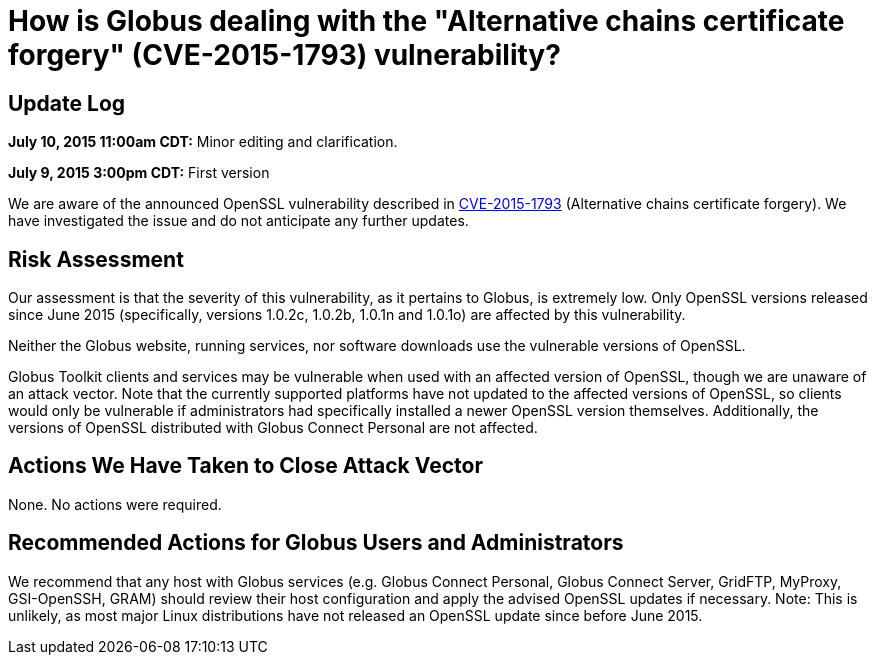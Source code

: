 = How is Globus dealing with the "Alternative chains certificate forgery" (CVE-2015-1793) vulnerability?

== Update Log
*July 10, 2015 11:00am CDT:* Minor editing and clarification.

*July 9, 2015 3:00pm CDT:* First version

We are aware of the announced OpenSSL vulnerability described in link:https://access.redhat.com/security/cve/CVE-2015-1793[CVE-2015-1793] (Alternative chains certificate forgery). We have investigated the issue and do not anticipate any further updates.

== Risk Assessment
Our assessment is that the severity of this vulnerability, as it pertains to Globus, is extremely low.  Only OpenSSL versions released since June 2015 (specifically, versions 1.0.2c, 1.0.2b, 1.0.1n and 1.0.1o) are affected by this vulnerability.

Neither the Globus website, running services, nor software downloads use the vulnerable versions of OpenSSL.

Globus Toolkit clients and services may be vulnerable when used with an affected version of OpenSSL, though we are unaware of an attack vector.  Note that the currently supported platforms have not updated to the affected versions of OpenSSL, so clients would only be vulnerable if administrators had specifically installed a newer OpenSSL version themselves.  Additionally, the versions of OpenSSL distributed with Globus Connect Personal are not affected.

== Actions We Have Taken to Close Attack Vector
None.  No actions were required.

== Recommended Actions for Globus Users and Administrators
We recommend that any host with Globus services (e.g. Globus Connect Personal, Globus Connect Server, GridFTP, MyProxy, GSI-OpenSSH, GRAM) should review their host configuration and apply the advised OpenSSL updates if necessary.
Note: This is unlikely, as most major Linux distributions have not released an OpenSSL update since before June 2015. 